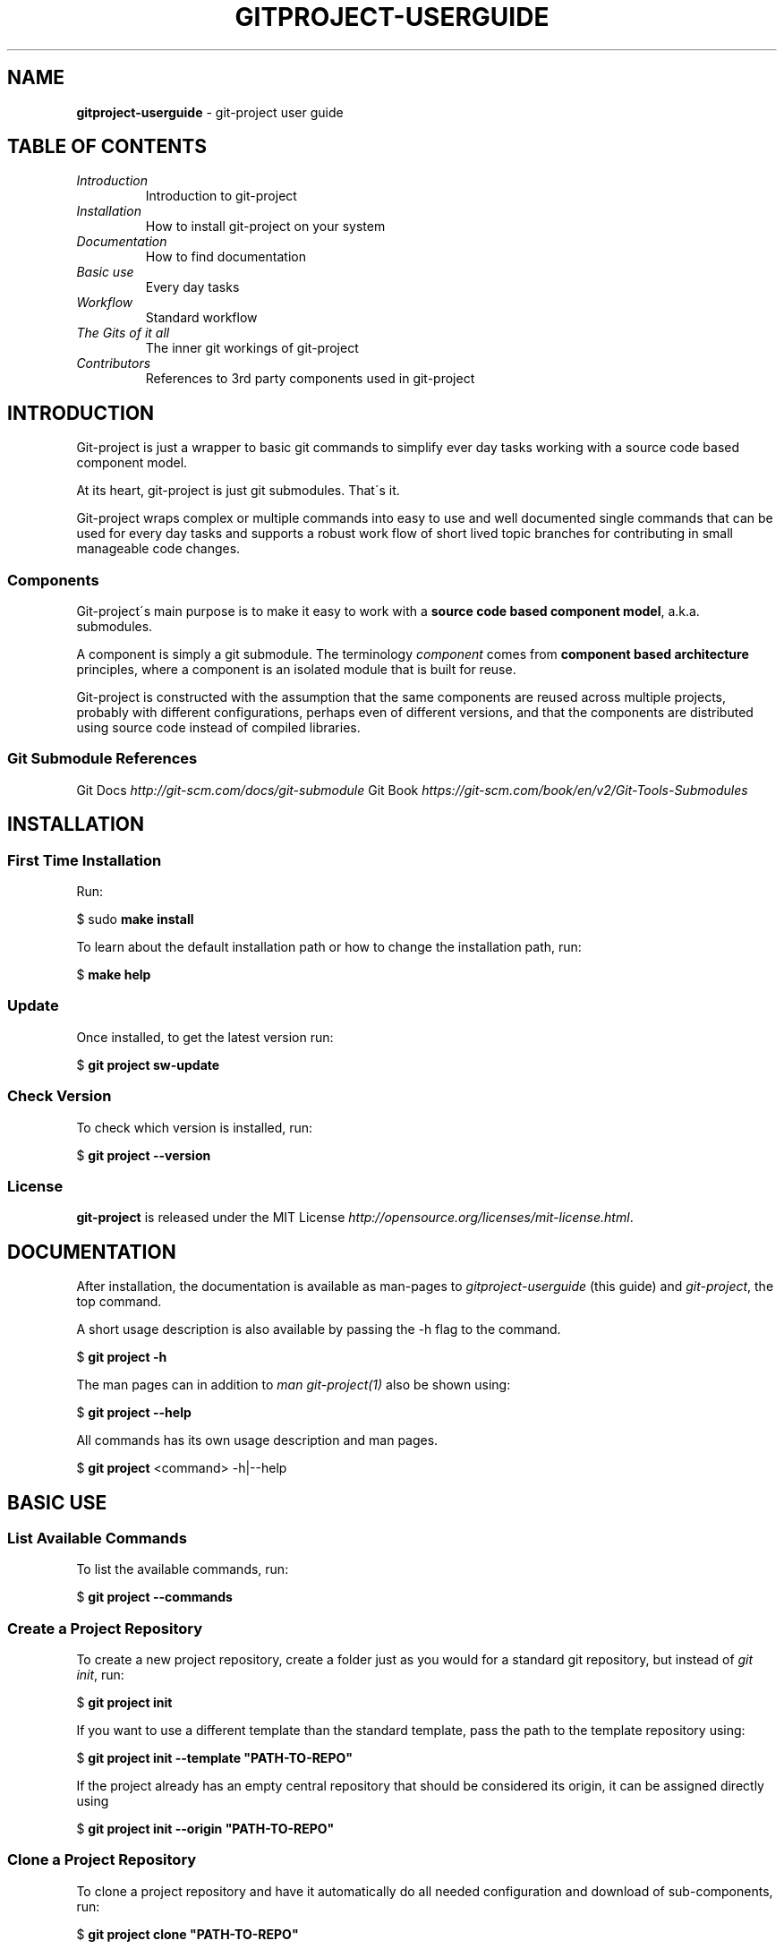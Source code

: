 .\" generated with Ronn/v0.7.3
.\" http://github.com/rtomayko/ronn/tree/0.7.3
.
.TH "GITPROJECT\-USERGUIDE" "7" "September 2015" "" "Git Project User Guide"
.
.SH "NAME"
\fBgitproject\-userguide\fR \- git\-project user guide
.
.SH "TABLE OF CONTENTS"
.
.TP
\fIIntroduction\fR
Introduction to git\-project
.
.TP
\fIInstallation\fR
How to install git\-project on your system
.
.TP
\fIDocumentation\fR
How to find documentation
.
.TP
\fIBasic use\fR
Every day tasks
.
.TP
\fIWorkflow\fR
Standard workflow
.
.TP
\fIThe Gits of it all\fR
The inner git workings of git\-project
.
.TP
\fIContributors\fR
References to 3rd party components used in git\-project
.
.SH "INTRODUCTION"

.
.P
Git\-project is just a wrapper to basic git commands to simplify ever day tasks working with a source code based component model\.
.
.P
At its heart, git\-project is just git submodules\. That\'s it\.
.
.P
Git\-project wraps complex or multiple commands into easy to use and well documented single commands that can be used for every day tasks and supports a robust work flow of short lived topic branches for contributing in small manageable code changes\.
.
.SS "Components"
Git\-project\'s main purpose is to make it easy to work with a \fBsource code based component model\fR, a\.k\.a\. submodules\.
.
.P
A component is simply a git submodule\. The terminology \fIcomponent\fR comes from \fBcomponent based architecture\fR principles, where a component is an isolated module that is built for reuse\.
.
.P
Git\-project is constructed with the assumption that the same components are reused across multiple projects, probably with different configurations, perhaps even of different versions, and that the components are distributed using source code instead of compiled libraries\.
.
.SS "Git Submodule References"
Git Docs \fIhttp://git\-scm\.com/docs/git\-submodule\fR Git Book \fIhttps://git\-scm\.com/book/en/v2/Git\-Tools\-Submodules\fR
.
.SH "INSTALLATION"
.
.SS "First Time Installation"
Run:
.
.P
$ sudo \fBmake install\fR
.
.P
To learn about the default installation path or how to change the installation path, run:
.
.P
$ \fBmake help\fR
.
.SS "Update"
Once installed, to get the latest version run:
.
.P
$ \fBgit project sw\-update\fR
.
.SS "Check Version"
To check which version is installed, run:
.
.P
$ \fBgit project \-\-version\fR
.
.SS "License"
\fBgit\-project\fR is released under the MIT License \fIhttp://opensource\.org/licenses/mit\-license\.html\fR\.
.
.SH "DOCUMENTATION"
After installation, the documentation is available as man\-pages to \fIgitproject\-userguide\fR (this guide) and \fIgit\-project\fR, the top command\.
.
.P
A short usage description is also available by passing the \-h flag to the command\.
.
.P
$ \fBgit project \-h\fR
.
.P
The man pages can in addition to \fIman git\-project(1)\fR also be shown using:
.
.P
$ \fBgit project \-\-help\fR
.
.P
All commands has its own usage description and man pages\.
.
.P
$ \fBgit project\fR <command> \-h|\-\-help
.
.SH "BASIC USE"
.
.SS "List Available Commands"
To list the available commands, run:
.
.P
$ \fBgit project \-\-commands\fR
.
.SS "Create a Project Repository"
To create a new project repository, create a folder just as you would for a standard git repository, but instead of \fIgit init\fR, run:
.
.P
$ \fBgit project init\fR
.
.P
If you want to use a different template than the standard template, pass the path to the template repository using:
.
.P
$ \fBgit project init \-\-template "PATH\-TO\-REPO"\fR
.
.P
If the project already has an empty central repository that should be considered its origin, it can be assigned directly using
.
.P
$ \fBgit project init \-\-origin "PATH\-TO\-REPO"\fR
.
.SS "Clone a Project Repository"
To clone a project repository and have it automatically do all needed configuration and download of sub\-components, run:
.
.P
$ \fBgit project clone "PATH\-TO\-REPO"\fR
.
.P
git project clone supports the same clone arguments as \fBgit clone\fR\.
.
.SS "Check Project Status"
To check the status of the entire project repository, run:
.
.P
$ \fBgit project status\fR
.
.SS "Create a Branch"
To create a branch in the project repository and all its components, run:
.
.P
$ \fBgit project branch\fR
.
.SH "WORKFLOW"
TODO
.
.SH "THE GITS OF IT ALL"
TODO
.
.SH "CONTRIBUTERS"
Git project uses code and components of other Open Source Projects\.
.
.P
Git Extras \fIhttps://github\.com/tj/git\-extras\fR
.
.P
Git Hooks \fIhttps://github\.com/icefox/git\-hooks\fR
.
.P
Ronn \fIhttps://github\.com/rtomayko/ronn\fR
.
.P
Sharness \fIhttps://github\.com/mlafeldt/sharness\fR
.
.SH "COPYRIGHT"
\(co DevConSoft, 2015
.
.P
\(co Zenterio AB, 2015
.
.SH "LICENCE"
\fBgit\-project\fR is released under the MIT License \fIhttp://opensource\.org/licenses/mit\-license\.html\fR\.
.
.SH "REPORTING BUGS"
TBD
.
.SH "SEE ALSO"
TBD
